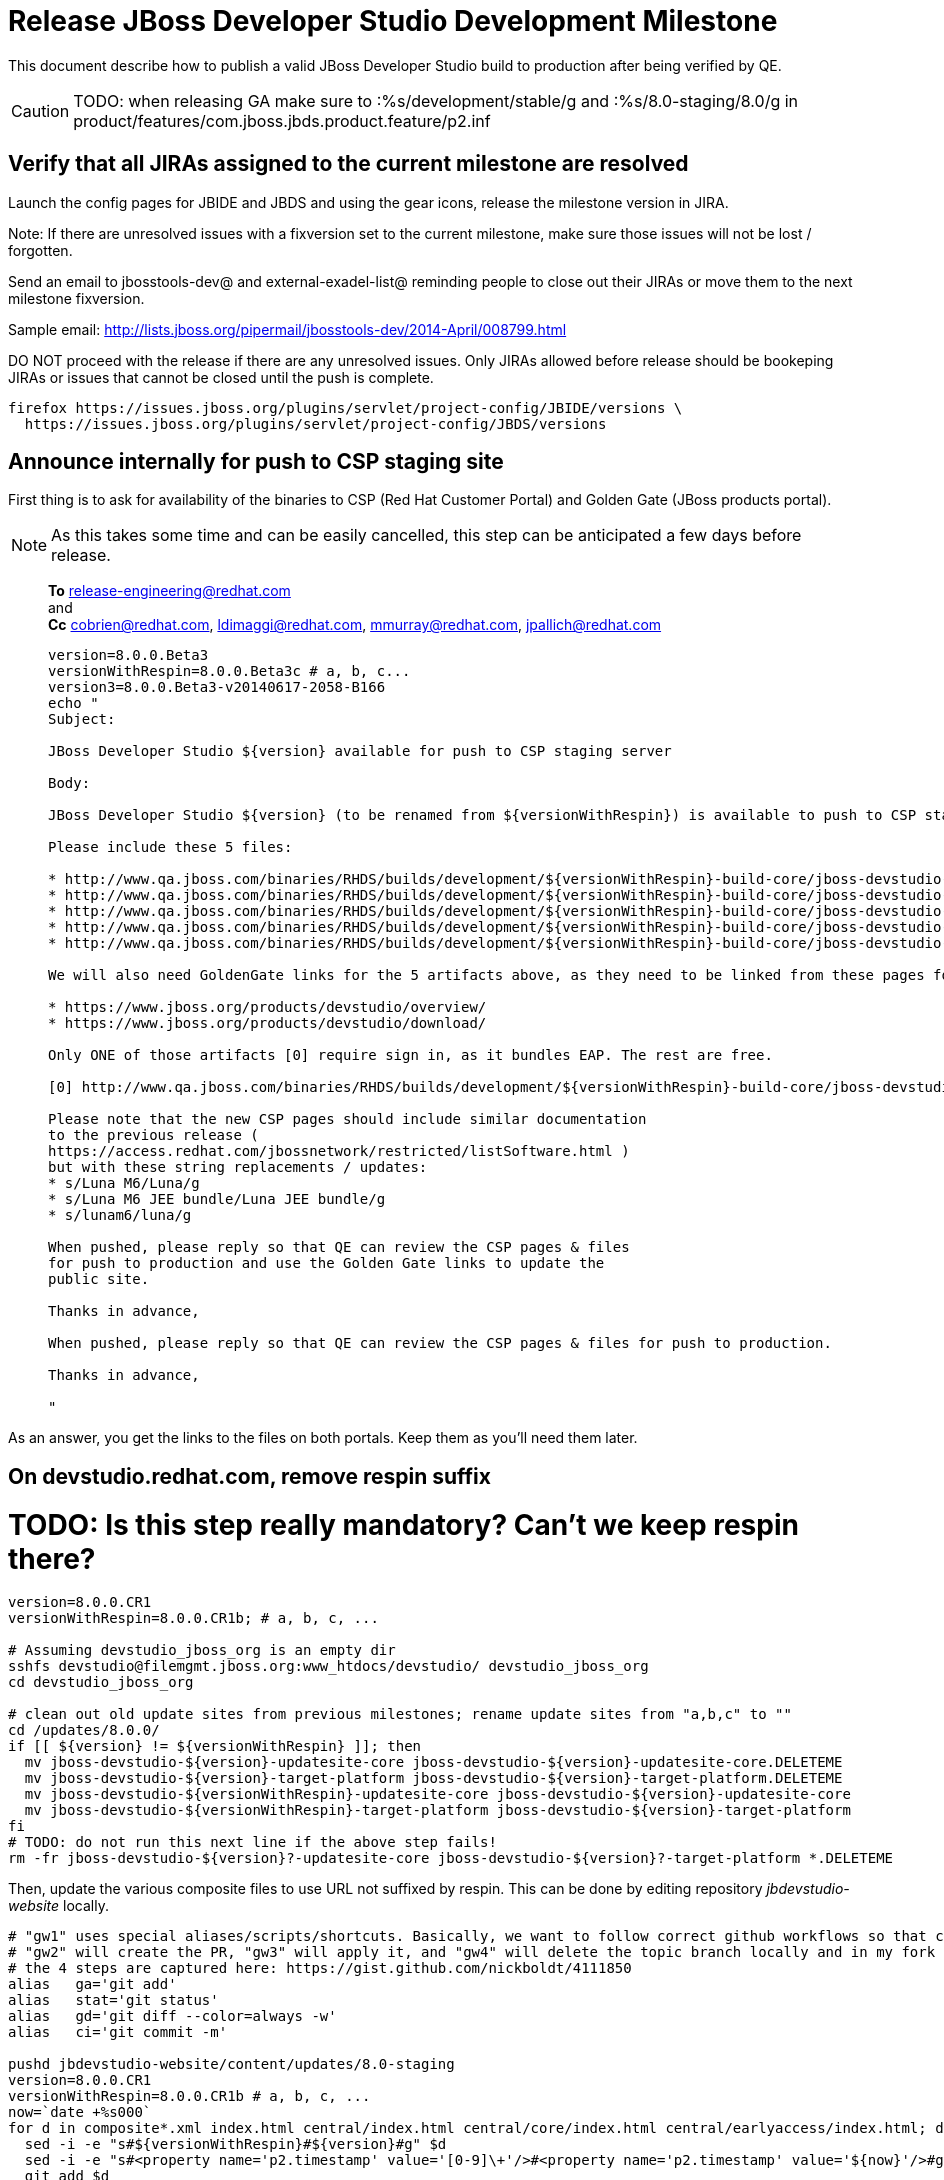 = Release JBoss Developer Studio Development Milestone

This document describe how to publish a valid JBoss Developer Studio build to production after being verified by QE.

CAUTION: TODO: when releasing GA make sure to :%s/development/stable/g and :%s/8.0-staging/8.0/g in product/features/com.jboss.jbds.product.feature/p2.inf

== Verify that all JIRAs assigned to the current milestone are resolved

Launch the config pages for JBIDE and JBDS and using the gear icons, release the milestone version in JIRA. 

Note: If there are unresolved issues with a fixversion set to the current milestone, make sure those issues will not be lost / forgotten. 

Send an email to jbosstools-dev@ and external-exadel-list@  reminding people to close out their JIRAs or move them to the next milestone fixversion.

Sample email: http://lists.jboss.org/pipermail/jbosstools-dev/2014-April/008799.html

DO NOT proceed with the release if there are any unresolved issues. Only JIRAs allowed before release should be bookeping JIRAs or issues that cannot be closed until the push is complete.

[source,bash]
----
firefox https://issues.jboss.org/plugins/servlet/project-config/JBIDE/versions \
  https://issues.jboss.org/plugins/servlet/project-config/JBDS/versions
----

== Announce internally for push to CSP staging site

First thing is to ask for availability of the binaries to CSP (Red Hat Customer Portal) and Golden Gate (JBoss products portal).

NOTE: As this takes some time and can be easily cancelled, this step can be anticipated a few days before release.
____
*To* release-engineering@redhat.com +
and +
*Cc* cobrien@redhat.com, ldimaggi@redhat.com, mmurray@redhat.com, jpallich@redhat.com +

[source,bash]
----
version=8.0.0.Beta3
versionWithRespin=8.0.0.Beta3c # a, b, c...
version3=8.0.0.Beta3-v20140617-2058-B166
echo "
Subject: 

JBoss Developer Studio ${version} available for push to CSP staging server

Body:

JBoss Developer Studio ${version} (to be renamed from ${versionWithRespin}) is available to push to CSP staging server, for subsequent smoke test & review by QE.

Please include these 5 files:

* http://www.qa.jboss.com/binaries/RHDS/builds/development/${versionWithRespin}-build-core/jboss-devstudio-${version3}-installer-standalone.jar 
* http://www.qa.jboss.com/binaries/RHDS/builds/development/${versionWithRespin}-build-core/jboss-devstudio-${version3}-installer-eap.jar
* http://www.qa.jboss.com/binaries/RHDS/builds/development/${versionWithRespin}-build-core/jboss-devstudio-${version3}-installer-src.zip
* http://www.qa.jboss.com/binaries/RHDS/builds/development/${versionWithRespin}-build-core/jboss-devstudio-${version3}-updatesite-core.zip
* http://www.qa.jboss.com/binaries/RHDS/builds/development/${versionWithRespin}-build-core/jboss-devstudio-${version3}-updatesite-central.zip

We will also need GoldenGate links for the 5 artifacts above, as they need to be linked from these pages for Early Access:

* https://www.jboss.org/products/devstudio/overview/
* https://www.jboss.org/products/devstudio/download/

Only ONE of those artifacts [0] require sign in, as it bundles EAP. The rest are free. 

[0] http://www.qa.jboss.com/binaries/RHDS/builds/development/${versionWithRespin}-build-core/jboss-devstudio-${version3}-installer-eap.jar

Please note that the new CSP pages should include similar documentation 
to the previous release ( 
https://access.redhat.com/jbossnetwork/restricted/listSoftware.html ) 
but with these string replacements / updates:
* s/Luna M6/Luna/g
* s/Luna M6 JEE bundle/Luna JEE bundle/g
* s/lunam6/luna/g

When pushed, please reply so that QE can review the CSP pages & files 
for push to production and use the Golden Gate links to update the 
public site.

Thanks in advance,

When pushed, please reply so that QE can review the CSP pages & files for push to production.

Thanks in advance,

"
----
____

As an answer, you get the links to the files on both portals. Keep them as you'll need them later.

== On devstudio.redhat.com, remove respin suffix

# TODO: Is this step really mandatory? Can't we keep respin there?

[source,bash]
----
version=8.0.0.CR1
versionWithRespin=8.0.0.CR1b; # a, b, c, ...

# Assuming devstudio_jboss_org is an empty dir
sshfs devstudio@filemgmt.jboss.org:www_htdocs/devstudio/ devstudio_jboss_org
cd devstudio_jboss_org

# clean out old update sites from previous milestones; rename update sites from "a,b,c" to ""
cd /updates/8.0.0/
if [[ ${version} != ${versionWithRespin} ]]; then 
  mv jboss-devstudio-${version}-updatesite-core jboss-devstudio-${version}-updatesite-core.DELETEME
  mv jboss-devstudio-${version}-target-platform jboss-devstudio-${version}-target-platform.DELETEME
  mv jboss-devstudio-${versionWithRespin}-updatesite-core jboss-devstudio-${version}-updatesite-core
  mv jboss-devstudio-${versionWithRespin}-target-platform jboss-devstudio-${version}-target-platform
fi
# TODO: do not run this next line if the above step fails!
rm -fr jboss-devstudio-${version}?-updatesite-core jboss-devstudio-${version}?-target-platform *.DELETEME
----

Then, update the various composite files to use URL not suffixed by respin. This can be done by editing repository _jbdevstudio-website_ locally.

[source,bash]
----
# "gw1" uses special aliases/scripts/shortcuts. Basically, we want to follow correct github workflows so that commits are pushed to user's fork, then later pull-requested (and the PR applied)
# "gw2" will create the PR, "gw3" will apply it, and "gw4" will delete the topic branch locally and in my fork
# the 4 steps are captured here: https://gist.github.com/nickboldt/4111850
alias   ga='git add'
alias   stat='git status'
alias   gd='git diff --color=always -w'
alias   ci='git commit -m'

pushd jbdevstudio-website/content/updates/8.0-staging
version=8.0.0.CR1
versionWithRespin=8.0.0.CR1b # a, b, c, ...
now=`date +%s000`
for d in composite*.xml index.html central/index.html central/core/index.html central/earlyaccess/index.html; do
  sed -i -e "s#${versionWithRespin}#${version}#g" $d
  sed -i -e "s#<property name='p2.timestamp' value='[0-9]\+'/>#<property name='p2.timestamp' value='${now}'/>#g" $d
  git add $d
done

# commit to github
git commit -m "rename ${versionWithRespin} to ${version}"
git push jbdevstudio HEAD:master #jbdevstudio is remote repo alias, also sometimes called 'origin'

# rsync updated files to server
JBDS=devstudio@filemgmt.jboss.org:www_htdocs/devstudio
rsync -Pzrlt --rsh=ssh --protocol=28 ./* ${JBDS}/updates/8.0-staging/
popd

----

== Update https://devstudio.redhat.com/updates/8.0*/devstudio-directory.xml to point at new discovery jar(s) from staging.

[IMPORTANT]
====
TODO for CR1 and GA: VERIFY CONTENTS OF DISCOVERY JAR ARE CORRECTLY POINTING AT

*  8.0 for /8.0/
*  8.0-development for /8.0-development/
*  8.0-staging for /8.0-staging/
====

You can run this script from your local machine:

[source,bash]
----

isGA=false # or true in case you're doing a GA
version=8.0.0.Beta3
SRC_SITE=8.0-staging
DESTSITE=8.0-development # or 8.0/ for a GA release


# set correct path for where you have project cloned on disk
cd jbdevstudio-website/content

topic="release-${version}";branch=master; gw1

# check in / sync changes

rsync -aPrz --rsh=ssh updates/${SRC_SITE}/* updates/${DESTSITE}/

pushd updates/${DESTSITE}/
# Update URLs in discovery jars
newJars=$(cat devstudio-directory.xml | grep entry | grep -v "integration-stack" | sed -e "s#.\+discovery/#discovery/#g" | sed -e "s#\.jar.\+#.jar#g")
for newJar in $newJars; do 
  wget -q -nc http://www.qa.jboss.com/binaries/RHDS/discovery/development/${version}/${newJar}
  if [[ ! ${newJar##*.earlyaccess_*} ]]; then
    newJarEA=${newJar}
    echo "EA: $newJarEA"
  else
    newJarCore=${newJar}
    echo "Core: $newJarCore"
  fi
  git add $newJar
done

for newJar in ${newJarEA} ${newJarCore}; do
  unzip -q -d ${basedir}/updates/${DESTSITE}/${newJar}{_,}
  pushd ${newJar}_ >/dev/null 
  if [ "$isGA" = true ]; then
    sed -i "s#https://devstudio.jboss.com/updates/8.0-staging/central/core/#https://devstudio.jboss.com/updates/8.0/central/core/#g" plugin.xml
    sed -i "s#https://devstudio.jboss.com/updates/8.0-development/central/core/#https://devstudio.jboss.com/updates/8.0/central/core/#g" plugin.xml
  else  # plugin points to the STAGING URL, not the RELEASE one
    sed -i "s#https://devstudio.jboss.com/updates/8.0-staging/central/#https://devstudio.jboss.com/updates/8.0-development/central/#g" plugin.xml
    sed -i "s#https://devstudio.jboss.com/updates/8.0/central/#https://devstudio.jboss.com/updates/8.0-development/central/#g" plugin.xml
  fi
  zip -u ${basedir}/updates/${DESTSITE}/${newJar} plugin.xml
  popd >/dev/null
  rm -fr ${basedir}/updates/${DESTSITE}/${newJar}_
done

popd

----

[CAUTION]
====
Be sure to not overwrite integration-stack deltas (staging and development may not be the same)!
====

=== Update latest target platform composite files

[source,bash]
----

cd jbdevstudio-website/content # or...

pushd updates/8.0-staging/extras/
now=`date +%s000`

oldTP=4.40.0.Beta4
newTP=4.40.0.CR1
for d in composite*.xml; do
  sed -i -e "s#${oldTP}#${newTP}#g" $d
  sed -i -e "s#<property name='p2.timestamp' value='[0-9]\+'/>#<property name='p2.timestamp' value='${now}'/>#g" $d
  git add $d
done
popd

pushd updates
git add ${DESTSITE}
git commit -m "release ${version} from ${SRC_SITE} to ${DESTSITE}"
git push jbdevstudio HEAD:master
popd

# push both staging and development folders to download.jboss.org
rsync -Pzrlt --rsh=ssh --protocol=28 updates/${DESTSITE} updates/${SRC_SITE} $JBDS/updates/
----


== JBoss Central Early Access site must now be rebuilt 

WARNING: TODO: JBIDE-17826 - latest Central/EA TP may now be in an "a" or "b" folder so make sure you get the right one!

(This step is only required if it was skipped when releasing JBoss Tools. You should have already done it there.)

Since Beta3, JBoss Central includes part of JBoss Tools, in order to make it avaiable in JBDS. 
Therefore, once JBoss Tools is released, you must rebuild the Early Access site to include the final bits for that milestone.

1. Update jbosstools-discovery/jbtearlyaccesstarget/multiple/jbtearlyaccess-multiple.target
2. Run verifyTarget.sh to pull in the latest versions of the IUs and verify the TP can be resolved to disk
3. Kick this job https://jenkins.mw.lab.eng.bos.redhat.com/hudson/job/jbosstools-centraltarget_4.2.luna/
4. Send announcement email (?)

== Tag Git

[source,bash]
----
  # if not already cloned, the do this:
  git clone https://github.com/jbdevstudio/jbdevstudio-product
  git clone https://github.com/jbdevstudio/jbdevstudio-ci
  git clone https://github.com/jbdevstudio/jbdevstudio-website
  git clone https://github.com/jbdevstudio/jbdevstudio-artwork
  git clone https://github.com/jbdevstudio/jbdevstudio-devdoc

  # now tag multiple projects in a single step, replacing existing tags if already exist
  jbt_branch=jbosstools-4.2.0.Beta3x
  version=8.0.0.Beta3
  for d in product ci website artwork devdoc; do
    echo "====================================================================="
    echo "Tagging jbdevstudio-${d} from branch ${jbt_branch} as tag ${version}..."
    pushd ~/truu/jbdevstudio-${d}
    git stash
    git pull origin
    git fetch -t -p
    git checkout ${jbt_branch} && git tag -f jbdevstudio-${version} && git push origin jbdevstudio-${version}
    git checkout master; git stash pop
    echo ">>> https://github.com/jbdevstudio/jbdevstudio-${d}/tree/jbdevstudio-${version}"
    popd >/dev/null 
    echo "====================================================================="
    echo ""
  done
----

== Commit updates to release guide (including this document):

[source,bash]
----
version=8.0.0.CR1
cd jbdevstudio-devdoc/release_guide/8.0
git commit -m "update release guide for ${version}" .
git push origin HEAD:master
----

== Move installers from "a" or "b" folder to base folder; purge old stuff from OLD/ folder

TODO: Is this step really useful? Also, it seems conflicting with URLs provided in request for CSP/GoldenGate

These steps required to be logged as _hudson_ on dev01.
[source,bash]
----
ssh dev01.mw.lab.eng.bos.redhat.com
sudo su - hudson
----

[source,bash]
----
# TODO: (new for Beta3) make sure this works as expected when renaming CR1!
version=8.0.0.CR1
versionWithRespin=8.0.0.CR1b
if [[ ${version} != ${versionWithRespin} ]]; then
  for d in ~/RHDS/builds/development/ ~/RHDS/updates/development/ ~/RHDS/discovery/development/; do
    pushd $d
    others=`find ${d} -name "${version}*" -and -not -name "${versionWithRespin}*"`
    f=`find ${d} -name "${versionWithRespin}*"`
    g=${f/${versionWithRespin}/${version}}
    echo "Rename $f to $g ... and move old respins to OLD/" | grep $version
    mv ${others} OLD/
    mv ${f} ${g}
    popd
  done
fi
----

WARNING: For stable releases, move content from RHDS/{builds,updates,discovery}/development into RHDS/{builds,updates,discovery}/stable, then symlink it back so it appears in both places.

== Update websites

=== tools.jboss.org

Provide a PR to add the latest JBT & JBDS milestones to this listing:

https://github.com/jbosstools/jbosstools-website/blob/master/_config/products.yml

Example: https://github.com/jbosstools/jbosstools-website/pull/193

== devstudio.jboss.com

Goal is to update the following pages: https://www.jboss.org/products/devstudio/download/ and https://www.jboss.org/products/devstudio/overview/

This can be achived by creating a JIRA to JBoss Developer (https://issues.jboss.org/secure/CreateIssue.jspa?pid=12313621&issuetype=3 ) and submitting pull requests for file _products/devstudio/_common/product.yml_ against repository https://github.com/jboss-developer/www.jboss.org 

Example past JIRA: https://issues.jboss.org/browse/DEVELOPER-733 . Relevant pull request is linked from here.

NOTE: you'll need to get an answer from release-engineering@redhat.com (cf first step) to get the URLs to use for the various files


== Update Marketplace entry

WARNING: Alpha versions are not published to market place. So ignore this step for Alpha versions.

=== If node doesn't exist yet

This is usually the case of first Beta version.

Create a new node on Marketplace, listing the single "BYOE" feature: com.jboss.devstudio.core.feature

=== If node already exists

Access it via +http://marketplace.eclipse.org/content/red-hat-jboss-developer-studio-luna/edit+ and update the following things:

* Title to match new version
* Description to match new version & dependencies
* Notes / warnings (if applicable, eg., JDK 7/8 issues)


== Release the latest milestone to ide-config.properties

Check out this file: http://download.jboss.org/jbosstools/configuration/ide-config.properties from _http://github.com/jbosstools/jbosstools-download.jboss.org_ repository.

And update it it as required, so that the links for the latest milestone point to valid URLs, eg.,

[source,bash]
----
jboss.discovery.directory.url|devstudio|8.0.0.CR1=https://devstudio.jboss.com/updates/8.0-development/devstudio-directory.xml
jboss.discovery.site.url|devstudio|8.0.0.CR1=https://devstudio.jboss.com/updates/8.0-development/central/core/
----

Then commit and push changes to the origin GitHub repo. Then either push the file back to download.jboss.org, either manually (sftp, scp...) or using this CI job: https://jenkins.mw.lab.eng.bos.redhat.com/hudson/view/DevStudio/view/DevStudio_Master/job/jbosstools-download.jboss.org-rsync-from-git/

== Mark release as complete in JIRA

If there are no unresolved issues, release the milestone version in JIRA.

Launch the config pages for JBIDE and JBDS and using the gear icons, release the milestone version in JIRA. 

[source,bash]
----
firefox https://issues.jboss.org/plugins/servlet/project-config/JBIDE/versions \
  https://issues.jboss.org/plugins/servlet/project-config/JBDS/versions
----


== Notify the team (send 2 emails)

____

*To* jbosstools-dev@lists.jboss.org +
and +
*To* external-exadel-list@redhat.com, jboss-announce@redhat.com (optional for major milestones/releases)+

[source,bash]
----
version=8.0.0.CR1
echo "
Subject: 

JBoss Developer Studio ${version} is available

Body:

JBoss Developer Studio ${version} is available!

Download page and installer: 
* https://tools.jboss.org/downloads/devstudio/luna/${version}.html
* https://www.jboss.org/products/devstudio/overview/

Update site: https://devstudio.jboss.com/updates/8.0-development/

Note that the update site may take a while to replicate from our staging server to publication. Please allow at least an hour before attempting to install from the site - if the page above still shows the previous milestone instead of ${version}, try again later.

--

Eclipse Marketplace: https://marketplace.eclipse.org/content/red-hat-jboss-developer-studio-kepler

--

Schedule / Upcoming Releases: https://issues.jboss.org/browse/JBDS#selectedTab=com.atlassian.jira.plugin.system.project%3Aversions-panel

"
----
____

